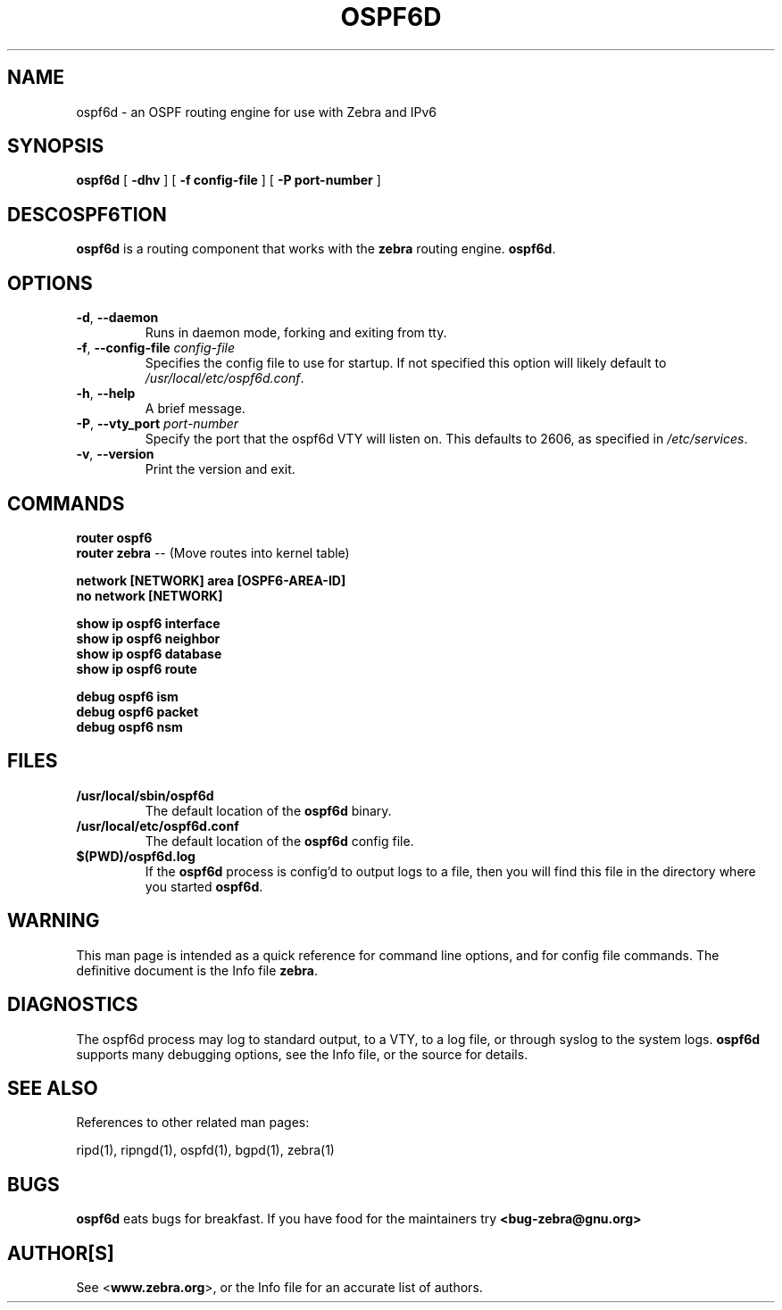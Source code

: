 .TH OSPF6D 1 "August 1999" "Zebra Beast - OSPF6D" "Version 0.77"

.SH NAME
ospf6d \- an OSPF routing engine for use with Zebra and IPv6

.SH SYNOPSIS
.B ospf6d
[
.B \-dhv
]
[
.B \-f config-file
]
[
.B \-P port-number
]

.SH DESCOSPF6TION
.B ospf6d 
is a routing component that works with the 
.B zebra
routing engine.
\fBospf6d\fR. 


.SH OPTIONS

.TP
\fB\-d\fR, \fB\-\-daemon\fR
Runs in daemon mode, forking and exiting from tty.

.TP
\fB\-f\fR, \fB\-\-config-file \fR\fIconfig-file\fR 
Specifies the config file to use for startup. If not specified this
option will likely default to \fB\fI/usr/local/etc/ospf6d.conf\fR.
 
.TP
\fB\-h\fR, \fB\-\-help\fR
A brief message.

.TP
\fB\-P\fR, \fB\-\-vty_port \fR\fIport-number\fR 
Specify the port that the ospf6d VTY will listen on. This defaults to
2606, as specified in \fB\fI/etc/services\fR.

.TP
\fB\-v\fR, \fB\-\-version\fR
Print the version and exit.


.SH COMMANDS

\fB router ospf6 \fR
\fB router zebra \fR -- (Move routes into kernel table)

\fB network [NETWORK] area [OSPF6-AREA-ID] \fR
\fB no network [NETWORK] \fR

\fB show ip ospf6 interface \fR
\fB show ip ospf6 neighbor \fR
\fB show ip ospf6 database \fR
\fB show ip ospf6 route \fR

\fB debug ospf6 ism \fR
\fB debug ospf6 packet \fR
\fB debug ospf6 nsm \fR



.SH FILES

.TP
.BI /usr/local/sbin/ospf6d
The default location of the 
.B ospf6d
binary.

.TP
.BI /usr/local/etc/ospf6d.conf
The default location of the 
.B ospf6d
config file.

.TP
.BI $(PWD)/ospf6d.log 
If the 
.B ospf6d
process is config'd to output logs to a file, then you will find this
file in the directory where you started \fBospf6d\fR.


.SH WARNING
This man page is intended as a quick reference for command line
options, and for config file commands. The definitive document is the
Info file \fBzebra\fR.


.SH DIAGNOSTICS
The ospf6d process may log to standard output, to a VTY, to a log
file, or through syslog to the system logs. \fBospf6d\fR supports many
debugging options, see the Info file, or the source for details.


.SH "SEE ALSO"
References to other related man pages:

ripd(1), ripngd(1), ospfd(1), bgpd(1), zebra(1)


.SH BUGS
.B ospf6d
eats bugs for breakfast. If you have food for the maintainers try 
.BI <bug-zebra@gnu.org>


.SH AUTHOR[S]
See <\fBwww.zebra.org\fR>, or the Info file for an accurate list of authors.

